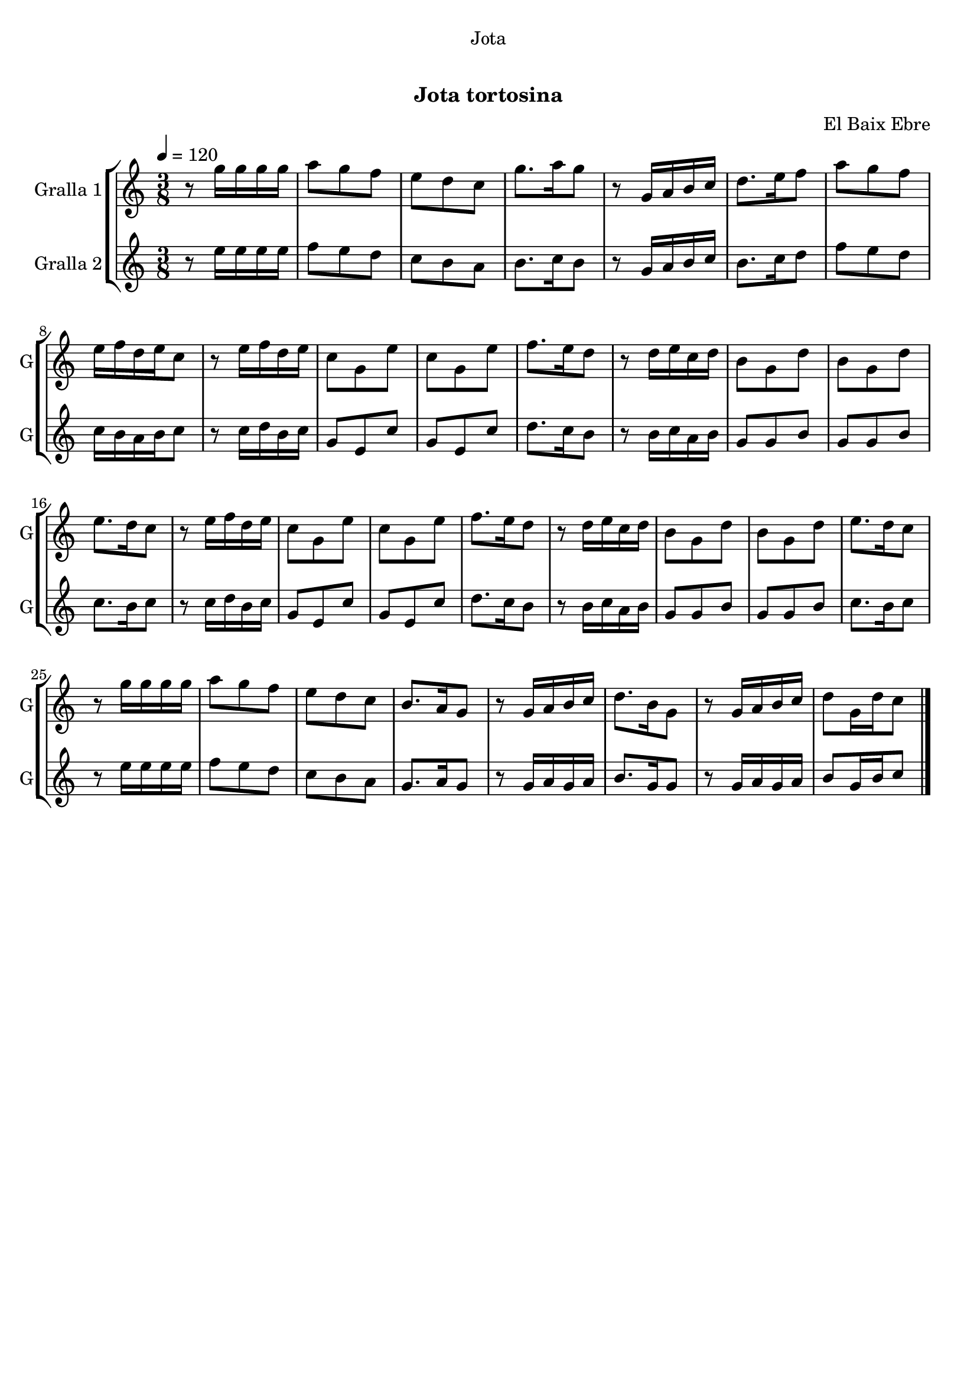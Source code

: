 \version "2.22.1"

\header {
  dedication="Jota"
  title="   "
  subtitle="Jota tortosina"
  subsubtitle=""
  poet=""
  meter=""
  piece=""
  composer="El Baix Ebre"
  arranger=""
  opus=""
  instrument=""
  copyright="     "
  tagline="  "
}

liniaroAa =
\relative g''
{
  \tempo 4=120
  \clef treble
  \key c \major
  \time 3/8
  r8 g16 g g g  |
  a8 g f  |
  e8 d c  |
  g'8. a16 g8  |
  %05
  r8 g,16 a b c  |
  d8. e16 f8  |
  a8 g f  |
  e16 f d e c8  |
  r8 e16 f d e  |
  %10
  c8 g e'  |
  c8 g e'  |
  f8. e16 d8  |
  r8 d16 e c d  |
  b8 g d'  |
  %15
  b8 g d'  |
  e8. d16 c8  |
  r8 e16 f d e  |
  c8 g e'  |
  c8 g e'  |
  %20
  f8. e16 d8  |
  r8 d16 e c d  |
  b8 g d'  |
  b8 g d'  |
  e8. d16 c8  |
  %25
  r8 g'16 g g g  |
  a8 g f  |
  e8 d c  |
  b8. a16 g8  |
  r8 g16 a b c  |
  %30
  d8. b16 g8  |
  r8 g16 a b c  |
  d8 g,16 d' c8  \bar "|."
}

liniaroAb =
\relative e''
{
  \tempo 4=120
  \clef treble
  \key c \major
  \time 3/8
  r8 e16 e e e  |
  f8 e d  |
  c8 b a  |
  b8. c16 b8  |
  %05
  r8 g16 a b c  |
  b8. c16 d8  |
  f8 e d  |
  c16 b a b c8  |
  r8 c16 d b c  |
  %10
  g8 e c'  |
  g8 e c'  |
  d8. c16 b8  |
  r8 b16 c a b  |
  g8 g b  |
  %15
  g8 g b  |
  c8. b16 c8  |
  r8 c16 d b c  |
  g8 e c'  |
  g8 e c'  |
  %20
  d8. c16 b8  |
  r8 b16 c a b  |
  g8 g b  |
  g8 g b  |
  c8. b16 c8  |
  %25
  r8 e16 e e e  |
  f8 e d  |
  c8 b a  |
  g8. a16 g8  |
  r8 g16 a g a  |
  %30
  b8. g16 g8  |
  r8 g16 a g a  |
  b8 g16 b c8  \bar "|."
}

\bookpart {
  \score {
    \new StaffGroup {
      \override Score.RehearsalMark #'self-alignment-X = #LEFT
      <<
        \new Staff \with {instrumentName = #"Gralla 1" shortInstrumentName = #"G"} \liniaroAa
        \new Staff \with {instrumentName = #"Gralla 2" shortInstrumentName = #"G"} \liniaroAb
      >>
    }
    \layout {}
  }
  \score { \unfoldRepeats
    \new StaffGroup {
      \override Score.RehearsalMark #'self-alignment-X = #LEFT
      <<
        \new Staff \with {instrumentName = #"Gralla 1" shortInstrumentName = #"G"} \liniaroAa
        \new Staff \with {instrumentName = #"Gralla 2" shortInstrumentName = #"G"} \liniaroAb
      >>
    }
    \midi {}
  }
}

\bookpart {
  \header {instrument="Gralla 1"}
  \score {
    \new StaffGroup {
      \override Score.RehearsalMark #'self-alignment-X = #LEFT
      <<
        \new Staff \liniaroAa
      >>
    }
    \layout {}
  }
  \score { \unfoldRepeats
    \new StaffGroup {
      \override Score.RehearsalMark #'self-alignment-X = #LEFT
      <<
        \new Staff \liniaroAa
      >>
    }
    \midi {}
  }
}

\bookpart {
  \header {instrument="Gralla 2"}
  \score {
    \new StaffGroup {
      \override Score.RehearsalMark #'self-alignment-X = #LEFT
      <<
        \new Staff \liniaroAb
      >>
    }
    \layout {}
  }
  \score { \unfoldRepeats
    \new StaffGroup {
      \override Score.RehearsalMark #'self-alignment-X = #LEFT
      <<
        \new Staff \liniaroAb
      >>
    }
    \midi {}
  }
}

